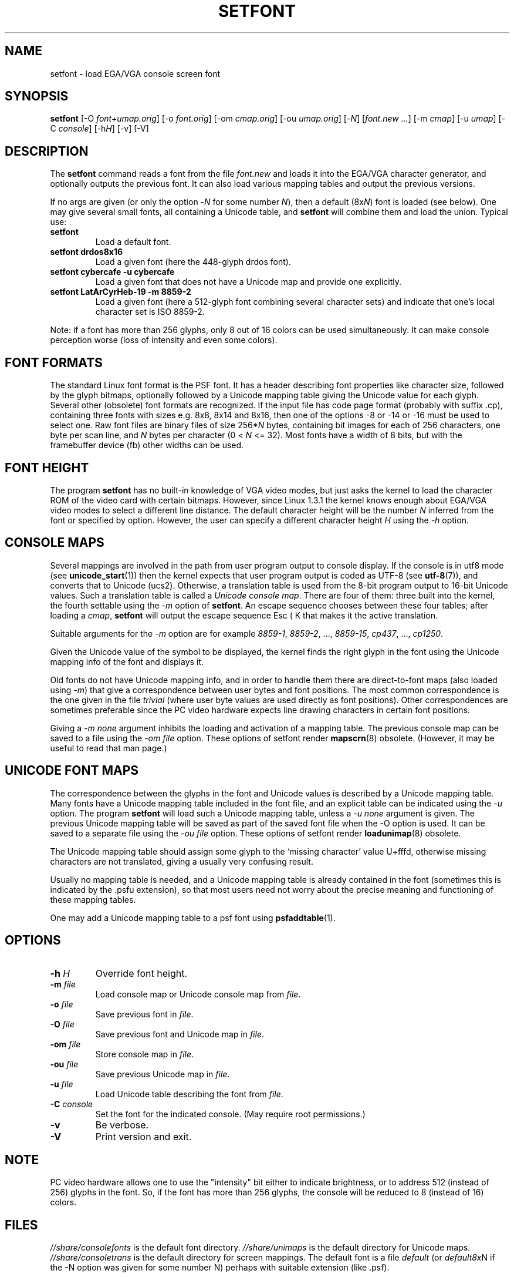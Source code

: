 .TH SETFONT 8 "11 Feb 2001" "" "International Support"
.SH NAME
setfont \- load EGA/VGA console screen font
.SH SYNOPSIS
.B setfont
.RI "[-O " "font+umap.orig" "] [-o " "font.orig" ]
.RI "[-om " "cmap.orig" ]
.RI "[-ou " "umap.orig" ]
.RI "[-" "N" "] [" "font.new ..." ]
.RI "[-m " "cmap" ]
.RI "[-u " "umap" ]
.RI "[-C " "console" ]
.RI "[-h" "H" ]
.RI "[-v] [-V]"
.IX "setfont command" "" "\fLsetfont\fR command"
.SH DESCRIPTION
The
.B setfont
command reads a font from the file
.I font.new
and loads it into the EGA/VGA character generator,
and optionally outputs the previous font.
It can also load various mapping tables
and output the previous versions.
.LP
If no args are given (or only the option
.RI \- N
for some number
.IR N ),
then a default
.RI (8x N )
font is loaded (see below).
One may give several small fonts, all containing
a Unicode table, and
.B setfont
will combine them and load the union.
Typical use:
.TP
.B setfont
Load a default font.
.TP
.B "setfont drdos8x16"
Load a given font (here the 448-glyph drdos font).
.TP
.B "setfont cybercafe -u cybercafe"
Load a given font that does not have a Unicode map
and provide one explicitly.
.TP
.B "setfont LatArCyrHeb-19 -m 8859-2"
Load a given font (here a 512-glyph font combining several
character sets) and indicate that one's local character set
is ISO 8859-2.
.LP
Note: if a font has more than 256 glyphs, only 8 out of 16 colors
can be used simultaneously. It can make console perception worse
(loss of intensity and even some colors).

.SH "FONT FORMATS"
The standard Linux font format is the PSF font.
It has a header describing font properties like character size,
followed by the glyph bitmaps, optionally followed by a Unicode mapping
table giving the Unicode value for each glyph.
Several other (obsolete) font formats are recognized.
If the input file has code page format (probably with suffix .cp),
containing three fonts with sizes e.g. 8x8, 8x14 and 8x16, then one of
the options \-8 or \-14 or \-16 must be used to select one.
Raw font files are binary files of size
.RI 256* N
bytes, containing bit images for each of 256 characters,
one byte per scan line, and
.I N
bytes per character (0 < 
.I N
<= 32).
Most fonts have a width of 8 bits, but with the framebuffer device (fb)
other widths can be used.

.SH "FONT HEIGHT"
The program
.B setfont
has no built-in knowledge of VGA video modes, but just asks
the kernel to load the character ROM of the video card with
certain bitmaps. However, since Linux 1.3.1 the kernel knows
enough about EGA/VGA video modes to select a different line
distance. The default character height will be the number
.I N
inferred from the font or specified by option. However, the
user can specify a different character height
.I H
using the
.I "\-h"
option.

.SH "CONSOLE MAPS"
Several mappings are involved in the path from user program
output to console display. If the console is in utf8 mode (see
.BR unicode_start (1))
then the kernel expects that user program output is coded as UTF-8 (see
.BR utf-8 (7)),
and converts that to Unicode (ucs2).
Otherwise, a translation table is used from the 8-bit program output
to 16-bit Unicode values. Such a translation table is called a
.IR "Unicode console map" .
There are four of them: three built into the kernel, the fourth
settable using the
.I "\-m"
option of
.BR setfont .
An escape sequence chooses between these four tables; after loading a
.IR cmap ,
.B setfont
will output the escape sequence Esc ( K that makes it the active translation.
.LP
Suitable arguments for the
.I "\-m"
option are for example
.IR 8859-1 ,
.IR 8859-2 ", ...,"
.IR 8859-15 ,
.IR cp437 ", ...,"
.IR cp1250 .
.LP
Given the Unicode value of the symbol to be displayed, the kernel
finds the right glyph in the font using the Unicode mapping info
of the font and displays it.
.LP
Old fonts do not have Unicode mapping info, and in order to handle
them there are direct-to-font maps (also loaded using
.IR "\-m" )
that give a correspondence between user bytes and font positions.
The most common correspondence is the one given in the file
.I trivial
(where user byte values are used directly as font positions).
Other correspondences are sometimes preferable since the
PC video hardware expects line drawing characters in certain
font positions.
.LP
Giving a
.I "\-m none"
argument inhibits the loading and activation of a mapping table.
The previous console map can be saved to a file using the
.I "\-om file"
option.
These options of setfont render
.BR mapscrn (8)
obsolete. (However, it may be useful to read that man page.)

.SH "UNICODE FONT MAPS"
The correspondence between the glyphs in the font and
Unicode values is described by a Unicode mapping table.
Many fonts have a Unicode mapping table included in
the font file, and an explicit table can be indicated using
the
.I "\-u"
option. The program
.B setfont
will load such a Unicode mapping table, unless a
.I "\-u none"
argument is given. The previous Unicode mapping table
will be saved as part of the saved font file when the \-O
option is used. It can be saved to a separate file using the
.I "\-ou file"
option.
These options of setfont render
.BR loadunimap (8)
obsolete.
.LP
The Unicode mapping table should assign some glyph to
the `missing character' value U+fffd, otherwise missing
characters are not translated, giving a usually very confusing
result.

Usually no mapping table is needed, and a Unicode mapping table
is already contained in the font (sometimes this is indicated
by the .psfu extension), so that most users need not worry
about the precise meaning and functioning of these mapping tables.

One may add a Unicode mapping table to a psf font using
.BR psfaddtable (1).

.SH OPTIONS
.TP
.BI "\-h " H
Override font height.
.TP
.BI "\-m " file
Load console map or Unicode console map from
.IR file .
.TP
.BI "\-o " file
Save previous font in
.IR file .
.TP
.BI "\-O " file
Save previous font and Unicode map in
.IR file .
.TP
.BI "\-om " file
Store console map in
.IR file .
.TP
.BI "\-ou " file
Save previous Unicode map in
.IR file .
.TP
.BI "\-u " file
Load Unicode table describing the font from
.IR file .
.TP
.BI "\-C " console
Set the font for the indicated console. (May require root permissions.)
.TP
.B \-v
Be verbose.
.TP
.B \-V
Print version and exit.

.SH NOTE
PC video hardware allows one to use the "intensity" bit
either to indicate brightness, or to address 512 (instead of 256)
glyphs in the font. So, if the font has more than 256 glyphs,
the console will be reduced to 8 (instead of 16) colors.

.SH FILES
.I //share/consolefonts
is the default font directory.
.I //share/unimaps
is the default directory for Unicode maps.
.I //share/consoletrans
is the default directory for screen mappings.
The default font is a file
.I default
(or
.IR default8x N
if the \-N option was given for some number N)
perhaps with suitable extension (like .psf).
.SH "SEE ALSO"
.BR psfaddtable (1),
.BR unicode_start (1),
.BR loadunimap (8),
.BR utf-8 (7),
.BR mapscrn (8)
.\" .SH "AUTHORS"
.\" Eugene G. Crosser (crosser@pccross.msk.su)
.\" .br
.\" Andries E. Brouwer (aeb@cwi.nl)
